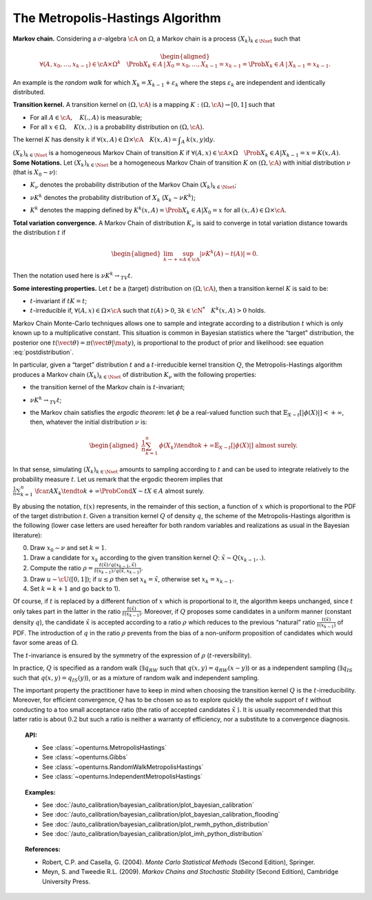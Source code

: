 .. _metropolis_hastings:

The Metropolis-Hastings Algorithm
---------------------------------

**Markov chain.** Considering a :math:`\sigma`-algebra :math:`\cA` on
:math:`\Omega`, a Markov chain is a process
:math:`{(X_k)}_{k\in\Nset}` such that

.. math::

   \begin{aligned}
       \forall{}(A,x_0,\ldots,x_{k-1})\in\cA\times\Omega^k
       \quad \Prob{X_k\in A \,|\, X_0=x_0, \ldots, X_{k-1}=x_{k-1}}
       = \Prob{X_k\in A \,|\, X_{k-1}=x_{k-1}}.
   \end{aligned}

An example is the *random walk* for which
:math:`X_k = X_{k-1} + \varepsilon_k` where the steps
:math:`\varepsilon_k` are independent and identically distributed.

| **Transition kernel.** A transition kernel on :math:`(\Omega, \cA)` is
  a mapping :math:`K: (\Omega, \cA) \rightarrow [0, 1]` such that

-  For all :math:`A\in\cA, \quad K(., A)` is measurable;

-  For all :math:`x\in\Omega, \quad K(x, .)` is a probability distribution on :math:`(\Omega, \cA)`.

The kernel :math:`K` has density :math:`k` if
:math:`\forall(x,A)\in\Omega\times\cA \quad K(x, A) = \displaystyle\int_A \: k(x, y) \mbox{d}y`.

| :math:`{(X_k)}_{k\in\Nset}` is a homogeneous Markov Chain of
  transition :math:`K` if
  :math:`\forall(A,x)\in\cA\times\Omega \quad \Prob{X_k\in{}A | X_{k-1}=x} = K(x, A)`.
| **Some Notations.** Let :math:`{(X_k)}_{k\in\Nset}` be a homogeneous
  Markov Chain of transition :math:`K` on :math:`(\Omega, \cA)` with
  initial distribution :math:`\nu` (that is :math:`X_0 \sim \nu`):

-  :math:`K_\nu` denotes the probability distribution of the Markov
   Chain :math:`{(X_k)}_{k\in\Nset}`;

-  :math:`\nu{}K^k` denotes the probability distribution of :math:`X_k`
   (:math:`X_k \sim \nu{}K^k`);

-  | :math:`K^k` denotes the mapping defined by
     :math:`K^k(x,A) = \Prob{X_k\in{}A|X_0=x}` for all
     :math:`(x,A)\in\Omega\times\cA`.

| **Total variation convergence.** A Markov Chain of distribution
  :math:`K_\nu` is said to converge in total variation distance towards
  the distribution :math:`t` if

  .. math::

     \begin{aligned}
         \lim_{k\to+\infty} \sup_{A\in\cA} \left|
         \nu{}K^k(A) - t(A)
         \right| = 0.
       \end{aligned}

Then the notation used here is :math:`\nu{}K^k \rightarrow_{TV} t`.

| **Some interesting properties.** Let :math:`t` be a (target)
  distribution on :math:`(\Omega, \cA)`, then a transition kernel
  :math:`K` is said to be:

-  :math:`t`-invariant if :math:`t{}K = t`;

-  :math:`t`-irreducible if, :math:`\forall(A,x)\in\Omega\times\cA` such
   that :math:`t(A)>0`, :math:`\exists{}k\in\cN^* \quad {}K^k(x, A) > 0`
   holds.

Markov Chain Monte-Carlo techniques allows one to sample and integrate
according to a distribution :math:`t` which is only known up to a
multiplicative constant. This situation is common in Bayesian statistics
where the “target” distribution, the posterior one
:math:`t(\vect{\theta})=\pi(\vect{\theta} | \mat{y})`, is proportional
to the product of prior and likelihood: see equation :eq:`postdistribution`.

In particular, given a “target” distribution :math:`t` and a
:math:`t`-irreducible kernel transition :math:`Q`, the
Metropolis-Hastings algorithm produces a Markov chain
:math:`{(X_k)}_{k\in\Nset}` of distribution :math:`K_\nu` with the
following properties:

-  the transition kernel of the Markov chain is :math:`t`-invariant;

-  :math:`\nu{}K^k \rightarrow_{TV} t`;

-  the Markov chain satisfies the *ergodic theorem*: let :math:`\phi` be
   a real-valued function such that
   :math:`\mathbb{E}_{X\sim{}t}\left[ |\phi(X)| \right] <+\infty`, then, whatever the
   initial distribution :math:`\nu` is:

   .. math::

      \begin{aligned}
            \displaystyle\frac{1}{n} \sum_{k=1}^n \: \phi(X_k) \tendto{k}{+\infty} \mathbb{E}_{X\sim{}t}\left[ |\phi(X)| \right]
            \mbox{ almost surely}.
          \end{aligned}

In that sense, simulating :math:`{(X_k)}_{k\in\Nset}` amounts to
sampling according to :math:`t` and can be used to integrate relatively
to the probability measure :math:`t`. Let us remark that the ergodic
theorem implies that
:math:`\displaystyle\frac{1}{n} \sum_{k=1}^n \: \fcar{A}{X_k} \tendto{k}{+\infty} \ProbCond{X\sim{}t}{X\in{}A}` almost surely.

By abusing the notation, :math:`t(x)` represents, in the remainder of
this section, a function of :math:`x` which is proportional to the PDF
of the target distribution :math:`t`. Given a transition kernel
:math:`Q` of density :math:`q`, the scheme of the Metropolis-Hastings
algorithm is the following (lower case letters are used hereafter for
both random variables and realizations as usual in the Bayesian
literature):

0)
    Draw :math:`x_0 \sim \nu` and set :math:`k = 1`.

1)
    Draw a candidate for :math:`x_k` according to the given transition
    kernel :math:`Q`: :math:`\tilde{x} \sim Q(x_{k-1}, .)`.

2)
    Compute the ratio
    :math:`\rho = \displaystyle\frac{t(\tilde{x})/q(x_{k-1},\tilde{x})} {t(x_{k-1})/q(\tilde{x},x_{k-1})}`.

3)
    Draw :math:`u \sim \cU([0, 1])`; if :math:`u \leq \rho` then set
    :math:`x_k = \tilde{x}`, otherwise set :math:`x_k = x_{k-1}`.

4)
    Set :math:`k=k+1` and go back to 1).

Of course, if :math:`t` is replaced by a different function of :math:`x`
which is proportional to it, the algorithm keeps unchanged, since
:math:`t` only takes part in the latter in the ratio
:math:`\frac{t(\tilde{x})}{t(x_{k-1})}`. Moreover, if :math:`Q` proposes
some candidates in a uniform manner (constant density :math:`q`), the
candidate :math:`\tilde{x}` is accepted according to a ratio
:math:`\rho` which reduces to the previous “natural” ratio
:math:`\frac{t(\tilde{x})}{t(x_{k-1})}` of PDF. The introduction of
:math:`q` in the ratio :math:`\rho` prevents from the bias of a
non-uniform proposition of candidates which would favor some areas of
:math:`\Omega`.

The :math:`t`-invariance is ensured by the symmetry of the expression of
:math:`\rho` (:math:`t`-reversibility).

In practice, :math:`Q` is specified as a random walk
(:math:`\exists{}q_{RW}` such that :math:`q(x,y)=q_{RW}(x-y)`) or as a
independent sampling (:math:`\exists{}q_{IS}` such that
:math:`q(x,y)=q_{IS}(y)`), or as a mixture of random walk and
independent sampling.

| The important property the practitioner have to keep in mind when
  choosing the transition kernel :math:`Q` is the
  :math:`t`-irreducibility. Moreover, for efficient convergence,
  :math:`Q` has to be chosen so as to explore quickly the whole support
  of :math:`t` without conducting to a too small acceptance ratio (the
  ratio of accepted candidates :math:`\tilde{x}` ). It is usually
  recommended that this latter ratio is about :math:`0.2` but such a
  ratio is neither a warranty of efficiency, nor a substitute to a
  convergence diagnosis.

.. topic:: API:

    - See :class:`~openturns.MetropolisHastings`
    - See :class:`~openturns.Gibbs`
    - See :class:`~openturns.RandomWalkMetropolisHastings`
    - See :class:`~openturns.IndependentMetropolisHastings`

.. topic:: Examples:

    - See :doc:`/auto_calibration/bayesian_calibration/plot_bayesian_calibration`
    - See :doc:`/auto_calibration/bayesian_calibration/plot_bayesian_calibration_flooding`
    - See :doc:`/auto_calibration/bayesian_calibration/plot_rwmh_python_distribution`
    - See :doc:`/auto_calibration/bayesian_calibration/plot_imh_python_distribution`

.. topic:: References:

    - Robert, C.P. and Casella, G. (2004). *Monte Carlo Statistical Methods* (Second Edition), Springer.
    - Meyn, S. and Tweedie R.L. (2009). *Markov Chains and Stochastic Stability* (Second Edition), Cambridge University Press.
